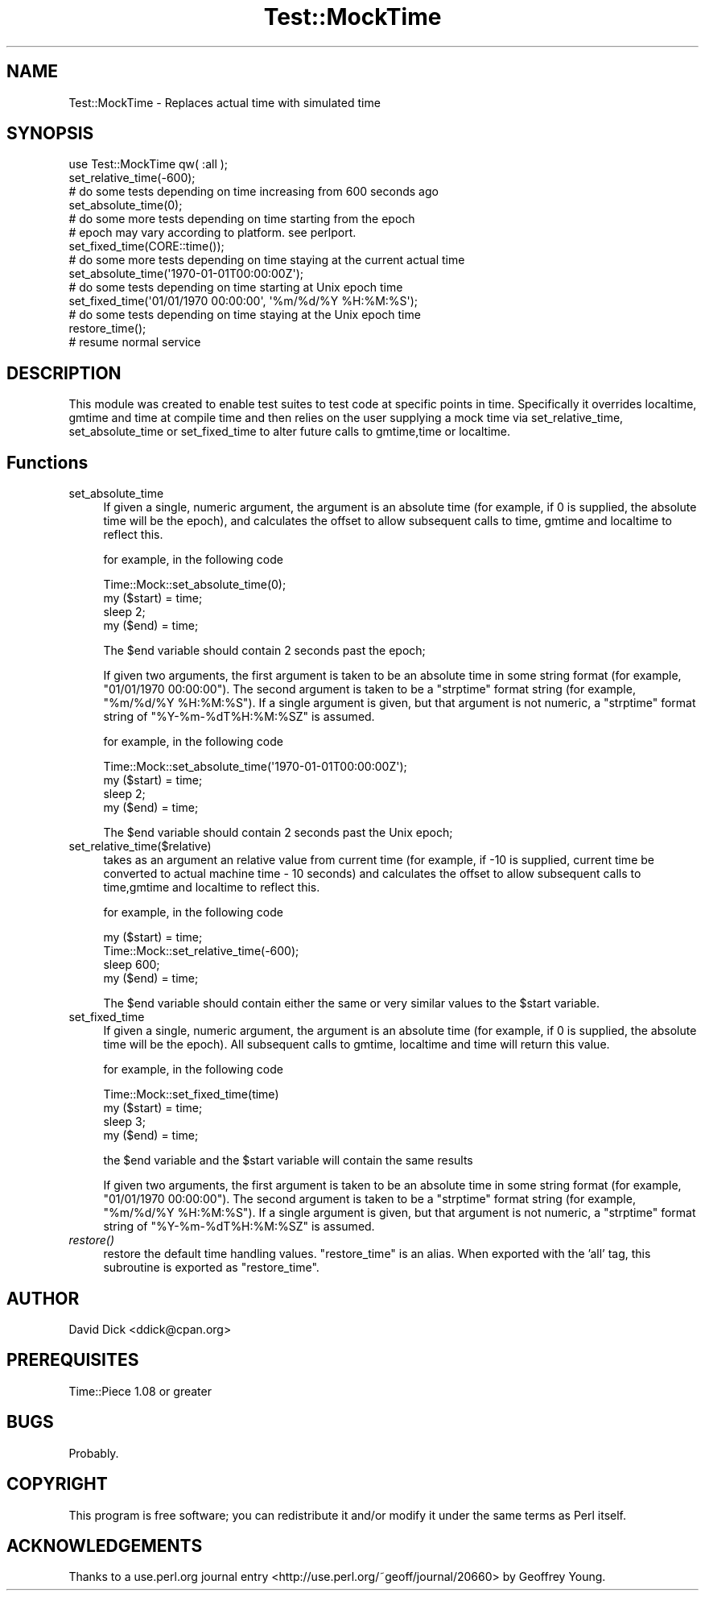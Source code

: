 .\" Automatically generated by Pod::Man 2.23 (Pod::Simple 3.14)
.\"
.\" Standard preamble:
.\" ========================================================================
.de Sp \" Vertical space (when we can't use .PP)
.if t .sp .5v
.if n .sp
..
.de Vb \" Begin verbatim text
.ft CW
.nf
.ne \\$1
..
.de Ve \" End verbatim text
.ft R
.fi
..
.\" Set up some character translations and predefined strings.  \*(-- will
.\" give an unbreakable dash, \*(PI will give pi, \*(L" will give a left
.\" double quote, and \*(R" will give a right double quote.  \*(C+ will
.\" give a nicer C++.  Capital omega is used to do unbreakable dashes and
.\" therefore won't be available.  \*(C` and \*(C' expand to `' in nroff,
.\" nothing in troff, for use with C<>.
.tr \(*W-
.ds C+ C\v'-.1v'\h'-1p'\s-2+\h'-1p'+\s0\v'.1v'\h'-1p'
.ie n \{\
.    ds -- \(*W-
.    ds PI pi
.    if (\n(.H=4u)&(1m=24u) .ds -- \(*W\h'-12u'\(*W\h'-12u'-\" diablo 10 pitch
.    if (\n(.H=4u)&(1m=20u) .ds -- \(*W\h'-12u'\(*W\h'-8u'-\"  diablo 12 pitch
.    ds L" ""
.    ds R" ""
.    ds C` ""
.    ds C' ""
'br\}
.el\{\
.    ds -- \|\(em\|
.    ds PI \(*p
.    ds L" ``
.    ds R" ''
'br\}
.\"
.\" Escape single quotes in literal strings from groff's Unicode transform.
.ie \n(.g .ds Aq \(aq
.el       .ds Aq '
.\"
.\" If the F register is turned on, we'll generate index entries on stderr for
.\" titles (.TH), headers (.SH), subsections (.SS), items (.Ip), and index
.\" entries marked with X<> in POD.  Of course, you'll have to process the
.\" output yourself in some meaningful fashion.
.ie \nF \{\
.    de IX
.    tm Index:\\$1\t\\n%\t"\\$2"
..
.    nr % 0
.    rr F
.\}
.el \{\
.    de IX
..
.\}
.\"
.\" Accent mark definitions (@(#)ms.acc 1.5 88/02/08 SMI; from UCB 4.2).
.\" Fear.  Run.  Save yourself.  No user-serviceable parts.
.    \" fudge factors for nroff and troff
.if n \{\
.    ds #H 0
.    ds #V .8m
.    ds #F .3m
.    ds #[ \f1
.    ds #] \fP
.\}
.if t \{\
.    ds #H ((1u-(\\\\n(.fu%2u))*.13m)
.    ds #V .6m
.    ds #F 0
.    ds #[ \&
.    ds #] \&
.\}
.    \" simple accents for nroff and troff
.if n \{\
.    ds ' \&
.    ds ` \&
.    ds ^ \&
.    ds , \&
.    ds ~ ~
.    ds /
.\}
.if t \{\
.    ds ' \\k:\h'-(\\n(.wu*8/10-\*(#H)'\'\h"|\\n:u"
.    ds ` \\k:\h'-(\\n(.wu*8/10-\*(#H)'\`\h'|\\n:u'
.    ds ^ \\k:\h'-(\\n(.wu*10/11-\*(#H)'^\h'|\\n:u'
.    ds , \\k:\h'-(\\n(.wu*8/10)',\h'|\\n:u'
.    ds ~ \\k:\h'-(\\n(.wu-\*(#H-.1m)'~\h'|\\n:u'
.    ds / \\k:\h'-(\\n(.wu*8/10-\*(#H)'\z\(sl\h'|\\n:u'
.\}
.    \" troff and (daisy-wheel) nroff accents
.ds : \\k:\h'-(\\n(.wu*8/10-\*(#H+.1m+\*(#F)'\v'-\*(#V'\z.\h'.2m+\*(#F'.\h'|\\n:u'\v'\*(#V'
.ds 8 \h'\*(#H'\(*b\h'-\*(#H'
.ds o \\k:\h'-(\\n(.wu+\w'\(de'u-\*(#H)/2u'\v'-.3n'\*(#[\z\(de\v'.3n'\h'|\\n:u'\*(#]
.ds d- \h'\*(#H'\(pd\h'-\w'~'u'\v'-.25m'\f2\(hy\fP\v'.25m'\h'-\*(#H'
.ds D- D\\k:\h'-\w'D'u'\v'-.11m'\z\(hy\v'.11m'\h'|\\n:u'
.ds th \*(#[\v'.3m'\s+1I\s-1\v'-.3m'\h'-(\w'I'u*2/3)'\s-1o\s+1\*(#]
.ds Th \*(#[\s+2I\s-2\h'-\w'I'u*3/5'\v'-.3m'o\v'.3m'\*(#]
.ds ae a\h'-(\w'a'u*4/10)'e
.ds Ae A\h'-(\w'A'u*4/10)'E
.    \" corrections for vroff
.if v .ds ~ \\k:\h'-(\\n(.wu*9/10-\*(#H)'\s-2\u~\d\s+2\h'|\\n:u'
.if v .ds ^ \\k:\h'-(\\n(.wu*10/11-\*(#H)'\v'-.4m'^\v'.4m'\h'|\\n:u'
.    \" for low resolution devices (crt and lpr)
.if \n(.H>23 .if \n(.V>19 \
\{\
.    ds : e
.    ds 8 ss
.    ds o a
.    ds d- d\h'-1'\(ga
.    ds D- D\h'-1'\(hy
.    ds th \o'bp'
.    ds Th \o'LP'
.    ds ae ae
.    ds Ae AE
.\}
.rm #[ #] #H #V #F C
.\" ========================================================================
.\"
.IX Title "Test::MockTime 3"
.TH Test::MockTime 3 "2008-06-29" "perl v5.12.3" "User Contributed Perl Documentation"
.\" For nroff, turn off justification.  Always turn off hyphenation; it makes
.\" way too many mistakes in technical documents.
.if n .ad l
.nh
.SH "NAME"
Test::MockTime \- Replaces actual time with simulated time
.SH "SYNOPSIS"
.IX Header "SYNOPSIS"
.Vb 2
\&  use Test::MockTime qw( :all );
\&  set_relative_time(\-600);
\&
\&  # do some tests depending on time increasing from 600 seconds ago
\&
\&  set_absolute_time(0);
\&
\&  # do some more tests depending on time starting from the epoch
\&  # epoch may vary according to platform.  see perlport.
\&
\&  set_fixed_time(CORE::time());
\&
\&  # do some more tests depending on time staying at the current actual time
\&
\&  set_absolute_time(\*(Aq1970\-01\-01T00:00:00Z\*(Aq);
\&
\&  # do some tests depending on time starting at Unix epoch time
\&
\&  set_fixed_time(\*(Aq01/01/1970 00:00:00\*(Aq, \*(Aq%m/%d/%Y %H:%M:%S\*(Aq);
\&
\&  # do some tests depending on time staying at the Unix epoch time
\&
\&  restore_time();
\&
\&  # resume normal service
.Ve
.SH "DESCRIPTION"
.IX Header "DESCRIPTION"
This module was created to enable test suites to test code at specific 
points in time. Specifically it overrides localtime, gmtime and time at
compile time and then relies on the user supplying a mock time via 
set_relative_time, set_absolute_time or set_fixed_time to alter future 
calls to gmtime,time or localtime.
.SH "Functions"
.IX Header "Functions"
.IP "set_absolute_time" 4
.IX Item "set_absolute_time"
If given a single, numeric argument, the argument is an absolute time (for
example, if 0 is supplied, the absolute time will be the epoch), and
calculates the offset to allow subsequent calls to time, gmtime and localtime
to reflect this.
.Sp
for example, in the following code
.Sp
.Vb 4
\&  Time::Mock::set_absolute_time(0);
\&  my ($start) = time;
\&  sleep 2;
\&  my ($end) = time;
.Ve
.Sp
The \f(CW$end\fR variable should contain 2 seconds past the epoch;
.Sp
If given two arguments, the first argument is taken to be an absolute time in
some string format (for example, \*(L"01/01/1970 00:00:00\*(R").  The second argument
is taken to be a \f(CW\*(C`strptime\*(C'\fR format string (for example, \*(L"%m/%d/%Y \f(CW%H:\fR%M:%S\*(R").
If a single argument is given, but that argument is not numeric, a
\&\f(CW\*(C`strptime\*(C'\fR format string of \*(L"%Y\-%m\-%dT%H:%M:%SZ\*(R" is assumed.
.Sp
for example, in the following code
.Sp
.Vb 4
\&  Time::Mock::set_absolute_time(\*(Aq1970\-01\-01T00:00:00Z\*(Aq);
\&  my ($start) = time;
\&  sleep 2;
\&  my ($end) = time;
.Ve
.Sp
The \f(CW$end\fR variable should contain 2 seconds past the Unix epoch;
.IP "set_relative_time($relative)" 4
.IX Item "set_relative_time($relative)"
takes as an argument an relative value from current time (for example, if \-10
is supplied, current time be converted to actual machine time \- 10 seconds)
and calculates the offset to allow subsequent calls to time,gmtime and localtime
to reflect this.
.Sp
for example, in the following code
.Sp
.Vb 4
\&  my ($start) = time;
\&  Time::Mock::set_relative_time(\-600);
\&  sleep 600;
\&  my ($end) = time;
.Ve
.Sp
The \f(CW$end\fR variable should contain either the same or very similar values to the
\&\f(CW$start\fR variable.
.IP "set_fixed_time" 4
.IX Item "set_fixed_time"
If given a single, numeric argument, the argument is an absolute time (for
example, if 0 is supplied, the absolute time will be the epoch).  All
subsequent calls to gmtime, localtime and time will return this value.
.Sp
for example, in the following code
.Sp
.Vb 4
\&  Time::Mock::set_fixed_time(time)
\&  my ($start) = time;
\&  sleep 3;
\&  my ($end) = time;
.Ve
.Sp
the \f(CW$end\fR variable and the \f(CW$start\fR variable will contain the same results
.Sp
If given two arguments, the first argument is taken to be an absolute time in
some string format (for example, \*(L"01/01/1970 00:00:00\*(R").  The second argument
is taken to be a \f(CW\*(C`strptime\*(C'\fR format string (for example, \*(L"%m/%d/%Y \f(CW%H:\fR%M:%S\*(R").
If a single argument is given, but that argument is not numeric, a
\&\f(CW\*(C`strptime\*(C'\fR format string of \*(L"%Y\-%m\-%dT%H:%M:%SZ\*(R" is assumed.
.IP "\fIrestore()\fR" 4
.IX Item "restore()"
restore the default time handling values.  \f(CW\*(C`restore_time\*(C'\fR is an alias. When
exported with the 'all' tag, this subroutine is exported as \f(CW\*(C`restore_time\*(C'\fR.
.SH "AUTHOR"
.IX Header "AUTHOR"
David Dick <ddick@cpan.org>
.SH "PREREQUISITES"
.IX Header "PREREQUISITES"
Time::Piece 1.08 or greater
.SH "BUGS"
.IX Header "BUGS"
Probably.
.SH "COPYRIGHT"
.IX Header "COPYRIGHT"
This program is free software; you can redistribute it and/or modify
it under the same terms as Perl itself.
.SH "ACKNOWLEDGEMENTS"
.IX Header "ACKNOWLEDGEMENTS"
Thanks to a use.perl.org journal entry <http://use.perl.org/~geoff/journal/20660> by 
Geoffrey Young.
